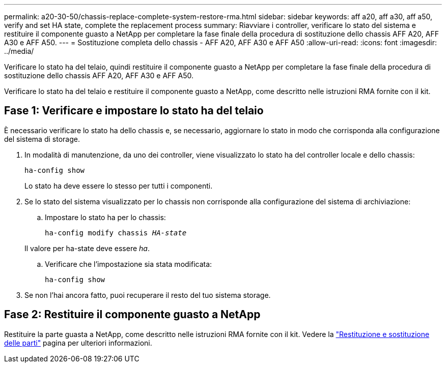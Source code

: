---
permalink: a20-30-50/chassis-replace-complete-system-restore-rma.html 
sidebar: sidebar 
keywords: aff a20, aff a30, aff a50, verify and set HA state, complete the replacement process 
summary: Riavviare i controller, verificare lo stato del sistema e restituire il componente guasto a NetApp per completare la fase finale della procedura di sostituzione dello chassis AFF A20, AFF A30 e AFF A50. 
---
= Sostituzione completa dello chassis - AFF A20, AFF A30 e AFF A50
:allow-uri-read: 
:icons: font
:imagesdir: ../media/


[role="lead"]
Verificare lo stato ha del telaio, quindi restituire il componente guasto a NetApp per completare la fase finale della procedura di sostituzione dello chassis AFF A20, AFF A30 e AFF A50.

Verificare lo stato ha del telaio e restituire il componente guasto a NetApp, come descritto nelle istruzioni RMA fornite con il kit.



== Fase 1: Verificare e impostare lo stato ha del telaio

È necessario verificare lo stato ha dello chassis e, se necessario, aggiornare lo stato in modo che corrisponda alla configurazione del sistema di storage.

. In modalità di manutenzione, da uno dei controller, viene visualizzato lo stato ha del controller locale e dello chassis:
+
`ha-config show`

+
Lo stato ha deve essere lo stesso per tutti i componenti.

. Se lo stato del sistema visualizzato per lo chassis non corrisponde alla configurazione del sistema di archiviazione:
+
.. Impostare lo stato ha per lo chassis:
+
`ha-config modify chassis _HA-state_`

+
Il valore per ha-state deve essere _ha_.

.. Verificare che l'impostazione sia stata modificata:
+
`ha-config show`



. Se non l'hai ancora fatto, puoi recuperare il resto del tuo sistema storage.




== Fase 2: Restituire il componente guasto a NetApp

Restituire la parte guasta a NetApp, come descritto nelle istruzioni RMA fornite con il kit. Vedere la https://mysupport.netapp.com/site/info/rma["Restituzione e sostituzione delle parti"] pagina per ulteriori informazioni.
